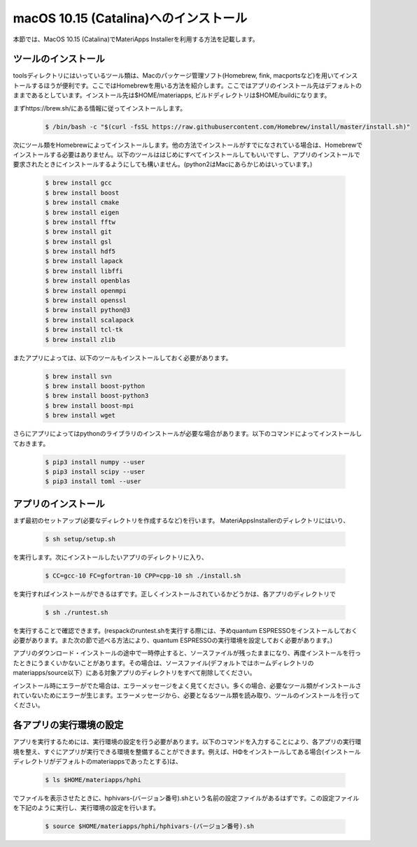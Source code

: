 macOS 10.15 (Catalina)へのインストール
------------------------------------------------------------

本節では、MacOS 10.15 (Catalina)でMateriApps Installerを利用する方法を記載します。

ツールのインストール
****************************

toolsディレクトリにはいっているツール類は、Macのパッケージ管理ソフト(Homebrew, fink, macportsなど)を用いてインストールするほうが便利です。ここではHomebrewを用いる方法を紹介します。ここではアプリのインストール先はデフォルトのままであるとしています。インストール先は$HOME/materiapps, ビルドディレクトリは$HOME/buildになります。

まずhttps://brew.sh/にある情報に従ってインストールします。

   .. raw:: html

      <div class="hcb_wrap">

   .. code:: prism

       $ /bin/bash -c "$(curl -fsSL https://raw.githubusercontent.com/Homebrew/install/master/install.sh)"

   .. raw:: html

      </div>

次にツール類をHomebrewによってインストールします。他の方法でインストールがすでになされている場合は、Homebrewでインストールする必要はありません。以下のツールははじめにすべてインストールしてもいいですし、アプリのインストールで要求されたときにインストールするようにしても構いません。(python2はMacにあらかじめはいっています。)

   .. raw:: html

      <div class="hcb_wrap">

   .. code:: prism

	$ brew install gcc
	$ brew install boost
	$ brew install cmake
	$ brew install eigen
	$ brew install fftw
	$ brew install git
	$ brew install gsl
	$ brew install hdf5
	$ brew install lapack
	$ brew install libffi
	$ brew install openblas
	$ brew install openmpi
	$ brew install openssl
	$ brew install python@3
	$ brew install scalapack
	$ brew install tcl-tk
	$ brew install zlib

   .. raw:: html

      </div>

またアプリによっては、以下のツールもインストールしておく必要があります。

   .. raw:: html

      <div class="hcb_wrap">

   .. code:: prism

	$ brew install svn
	$ brew install boost-python
	$ brew install boost-python3
	$ brew install boost-mpi
	$ brew install wget

   .. raw:: html

      </div>

さらにアプリによってはpythonのライブラリのインストールが必要な場合があります。以下のコマンドによってインストールしておきます。

   .. raw:: html

      <div class="hcb_wrap">

   .. code:: prism

	$ pip3 install numpy --user
	$ pip3 install scipy --user
	$ pip3 install toml --user

   .. raw:: html

      </div>

アプリのインストール
**************************

まず最初のセットアップ(必要なディレクトリを作成するなど)を行います。
MateriAppsInstallerのディレクトリにはいり、

   .. raw:: html

      <div class="hcb_wrap">

   .. code:: prism

	$ sh setup/setup.sh

   .. raw:: html

      </div>

を実行します。次にインストールしたいアプリのディレクトリに入り、

   .. raw:: html

      <div class="hcb_wrap">

   .. code:: prism

	$ CC=gcc-10 FC=gfortran-10 CPP=cpp-10 sh ./install.sh

   .. raw:: html

      </div>

を実行すればインストールができるはずです。正しくインストールされているかどうかは、各アプリのディレクトリで

   .. raw:: html

      <div class="hcb_wrap">

   .. code:: prism

	$ sh ./runtest.sh

   .. raw:: html

      </div>

を実行することで確認できます。(respackのruntest.shを実行する際には、予めquantum ESPRESSOをインストールしておく必要があります。また次の節で述べる方法により、quantum ESPRESSOの実行環境を設定しておく必要があります。)

アプリのダウンロード・インストールの途中で一時停止すると、ソースファイルが残ったままになり、再度インストールを行ったときにうまくいかないことがあります。その場合は、ソースファイル(デフォルトではホームディレクトリのmateriapps/source以下）にある対象アプリのディレクトリをすべて削除してください。

インストール時にエラーがでた場合は、エラーメッセージをよく見てください。多くの場合、必要なツール類がインストールされていないためにエラーが生じます。エラーメッセージから、必要となるツール類を読み取り、ツールのインストールを行ってください。

各アプリの実行環境の設定
**************************

アプリを実行するためには、実行環境の設定を行う必要があります。以下のコマンドを入力することにより、各アプリの実行環境を整え、すぐにアプリが実行できる環境を整備することができます。例えば、HΦをインストールしてある場合(インストールディレクトリがデフォルトのmateriappsであったとする)は、

   .. raw:: html

      <div class="hcb_wrap">

   .. code:: prism

	$ ls $HOME/materiapps/hphi

   .. raw:: html

      </div>

でファイルを表示させたときに、hphivars-(バージョン番号).shという名前の設定ファイルがあるはずです。この設定ファイルを下記のように実行し、実行環境の設定を行います。

   .. raw:: html

      <div class="hcb_wrap">

   .. code:: prism

	$ source $HOME/materiapps/hphi/hphivars-(バージョン番号).sh

   .. raw:: html

      </div>
